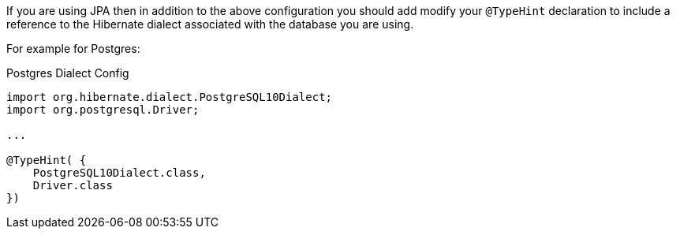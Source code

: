 If you are using JPA then in addition to the above configuration you should add modify your `@TypeHint` declaration to include a reference to the Hibernate dialect associated with the database you are using.

For example for Postgres:

.Postgres Dialect Config
[source,java]
----
import org.hibernate.dialect.PostgreSQL10Dialect;
import org.postgresql.Driver;

...

@TypeHint( {
    PostgreSQL10Dialect.class,
    Driver.class
})
----